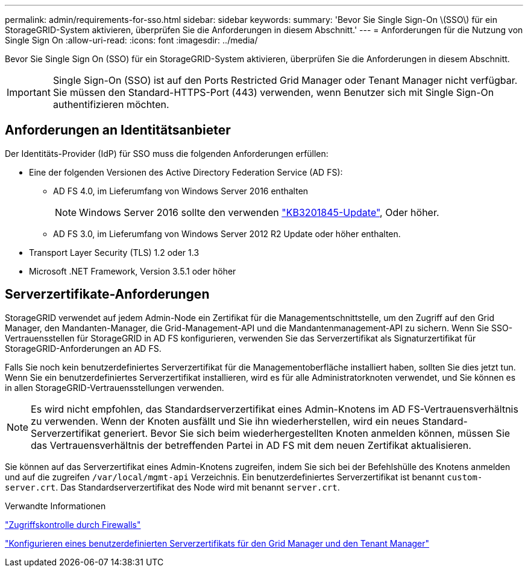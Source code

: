 ---
permalink: admin/requirements-for-sso.html 
sidebar: sidebar 
keywords:  
summary: 'Bevor Sie Single Sign-On \(SSO\) für ein StorageGRID-System aktivieren, überprüfen Sie die Anforderungen in diesem Abschnitt.' 
---
= Anforderungen für die Nutzung von Single Sign On
:allow-uri-read: 
:icons: font
:imagesdir: ../media/


[role="lead"]
Bevor Sie Single Sign On (SSO) für ein StorageGRID-System aktivieren, überprüfen Sie die Anforderungen in diesem Abschnitt.


IMPORTANT: Single Sign-On (SSO) ist auf den Ports Restricted Grid Manager oder Tenant Manager nicht verfügbar. Sie müssen den Standard-HTTPS-Port (443) verwenden, wenn Benutzer sich mit Single Sign-On authentifizieren möchten.



== Anforderungen an Identitätsanbieter

Der Identitäts-Provider (IdP) für SSO muss die folgenden Anforderungen erfüllen:

* Eine der folgenden Versionen des Active Directory Federation Service (AD FS):
+
** AD FS 4.0, im Lieferumfang von Windows Server 2016 enthalten
+

NOTE: Windows Server 2016 sollte den verwenden https://support.microsoft.com/en-us/help/3201845/cumulative-update-for-windows-10-version-1607-and-windows-server-2016["KB3201845-Update"^], Oder höher.

** AD FS 3.0, im Lieferumfang von Windows Server 2012 R2 Update oder höher enthalten.


* Transport Layer Security (TLS) 1.2 oder 1.3
* Microsoft .NET Framework, Version 3.5.1 oder höher




== Serverzertifikate-Anforderungen

StorageGRID verwendet auf jedem Admin-Node ein Zertifikat für die Managementschnittstelle, um den Zugriff auf den Grid Manager, den Mandanten-Manager, die Grid-Management-API und die Mandantenmanagement-API zu sichern. Wenn Sie SSO-Vertrauensstellen für StorageGRID in AD FS konfigurieren, verwenden Sie das Serverzertifikat als Signaturzertifikat für StorageGRID-Anforderungen an AD FS.

Falls Sie noch kein benutzerdefiniertes Serverzertifikat für die Managementoberfläche installiert haben, sollten Sie dies jetzt tun. Wenn Sie ein benutzerdefiniertes Serverzertifikat installieren, wird es für alle Administratorknoten verwendet, und Sie können es in allen StorageGRID-Vertrauensstellungen verwenden.


NOTE: Es wird nicht empfohlen, das Standardserverzertifikat eines Admin-Knotens im AD FS-Vertrauensverhältnis zu verwenden. Wenn der Knoten ausfällt und Sie ihn wiederherstellen, wird ein neues Standard-Serverzertifikat generiert. Bevor Sie sich beim wiederhergestellten Knoten anmelden können, müssen Sie das Vertrauensverhältnis der betreffenden Partei in AD FS mit dem neuen Zertifikat aktualisieren.

Sie können auf das Serverzertifikat eines Admin-Knotens zugreifen, indem Sie sich bei der Befehlshülle des Knotens anmelden und auf die zugreifen `/var/local/mgmt-api` Verzeichnis. Ein benutzerdefiniertes Serverzertifikat ist benannt `custom-server.crt`. Das Standardserverzertifikat des Node wird mit benannt `server.crt`.

.Verwandte Informationen
link:controlling-access-through-firewalls.html["Zugriffskontrolle durch Firewalls"]

link:configuring-custom-server-certificate-for-grid-manager-tenant-manager.html["Konfigurieren eines benutzerdefinierten Serverzertifikats für den Grid Manager und den Tenant Manager"]
